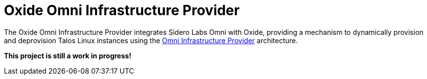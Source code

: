 = Oxide Omni Infrastructure Provider

The Oxide Omni Infrastructure Provider integrates Sidero Labs Omni with Oxide,
providing a mechanism to dynamically provision and deprovision Talos Linux
instances using the
https://docs.siderolabs.com/omni/infrastructure-and-extensions/infrastructure-providers[Omni Infrastructure Provider]
architecture.

*This project is still a work in progress!*
